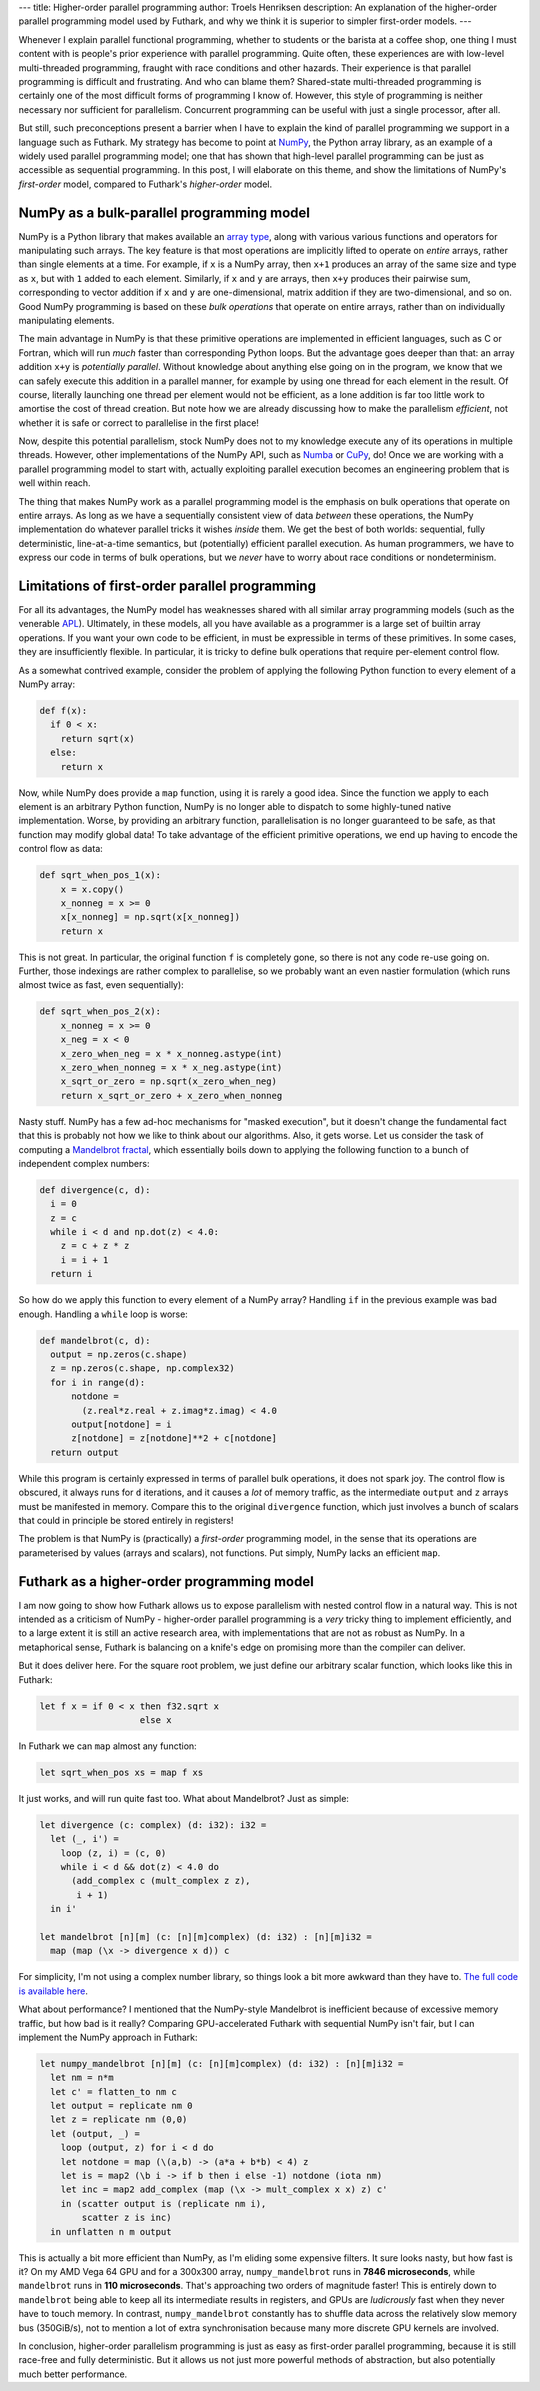 ---
title: Higher-order parallel programming
author: Troels Henriksen
description: An explanation of the higher-order parallel programming model used by Futhark, and why we think it is superior to simpler first-order models.
---

Whenever I explain parallel functional programming, whether to
students or the barista at a coffee shop, one thing I must content
with is people's prior experience with parallel programming.  Quite
often, these experiences are with low-level multi-threaded
programming, fraught with race conditions and other hazards.  Their
experience is that parallel programming is difficult and frustrating.
And who can blame them? Shared-state multi-threaded programming is
certainly one of the most difficult forms of programming I know of.
However, this style of programming is neither necessary nor sufficient
for parallelism.  Concurrent programming can be useful with just a
single processor, after all.

But still, such preconceptions present a barrier when I have to
explain the kind of parallel programming we support in a language such
as Futhark.  My strategy has become to point at `NumPy
<https://numpy.org/>`_, the Python array library, as an example of a
widely used parallel programming model; one that has shown that
high-level parallel programming can be just as accessible as
sequential programming.  In this post, I will elaborate on this theme,
and show the limitations of NumPy's *first-order* model, compared to
Futhark's *higher-order* model.

NumPy as a bulk-parallel programming model
------------------------------------------

NumPy is a Python library that makes available an `array type
<https://numpy.org/doc/stable/reference/generated/numpy.ndarray.html>`_,
along with various various functions and operators for manipulating
such arrays.  The key feature is that most operations are implicitly
lifted to operate on *entire* arrays, rather than single elements at a
time.  For example, if ``x`` is a NumPy array, then ``x+1`` produces
an array of the same size and type as ``x``, but with ``1`` added to
each element.  Similarly, if ``x`` and ``y`` are arrays, then ``x+y``
produces their pairwise sum, corresponding to vector addition if ``x``
and ``y`` are one-dimensional, matrix addition if they are
two-dimensional, and so on.  Good NumPy programming is based on these
*bulk operations* that operate on entire arrays, rather than on
individually manipulating elements.

The main advantage in NumPy is that these primitive operations are
implemented in efficient languages, such as C or Fortran, which will
run *much* faster than corresponding Python loops.  But the advantage
goes deeper than that: an array addition ``x+y`` is *potentially
parallel*.  Without knowledge about anything else going on in the
program, we know that we can safely execute this addition in a
parallel manner, for example by using one thread for each element in
the result.  Of course, literally launching one thread per element
would not be efficient, as a lone addition is far too little work to
amortise the cost of thread creation.  But note how we are already
discussing how to make the parallelism *efficient*, not whether it is
safe or correct to parallelise in the first place!

Now, despite this potential parallelism, stock NumPy does not to my
knowledge execute any of its operations in multiple threads.  However,
other implementations of the NumPy API, such as `Numba
<http://numba.pydata.org/>`_ or `CuPy
<https://github.com/cupy/cupy>`_, do!  Once we are working with a
parallel programming model to start with, actually exploiting parallel
execution becomes an engineering problem that is well within reach.

The thing that makes NumPy work as a parallel programming model is the
emphasis on bulk operations that operate on entire arrays.  As long as
we have a sequentially consistent view of data *between* these
operations, the NumPy implementation do whatever parallel tricks it
wishes *inside* them.  We get the best of both worlds: sequential,
fully deterministic, line-at-a-time semantics, but (potentially)
efficient parallel execution.  As human programmers, we have to
express our code in terms of bulk operations, but we *never* have to
worry about race conditions or nondeterminism.

Limitations of first-order parallel programming
-----------------------------------------------

For all its advantages, the NumPy model has weaknesses shared with all
similar array programming models (such as the venerable `APL
<https://en.wikipedia.org/wiki/APL_(programming_language)>`_).
Ultimately, in these models, all you have available as a programmer is
a large set of builtin array operations.  If you want your own code to
be efficient, in must be expressible in terms of these primitives.  In
some cases, they are insufficiently flexible.  In particular, it is
tricky to define bulk operations that require per-element control
flow.

As a somewhat contrived example, consider the problem of applying the
following Python function to every element of a NumPy array:

.. code-block:: Python

   def f(x):
     if 0 < x:
       return sqrt(x)
     else:
       return x

Now, while NumPy does provide a ``map`` function, using it is rarely a
good idea.  Since the function we apply to each element is an
arbitrary Python function, NumPy is no longer able to dispatch to some
highly-tuned native implementation.  Worse, by providing an arbitrary
function, parallelisation is no longer guaranteed to be safe, as that
function may modify global data!  To take advantage of the efficient
primitive operations, we end up having to encode the control flow as
data:

.. code-block:: Python

   def sqrt_when_pos_1(x):
       x = x.copy()
       x_nonneg = x >= 0
       x[x_nonneg] = np.sqrt(x[x_nonneg])
       return x

This is not great.  In particular, the original function ``f`` is
completely gone, so there is not any code re-use going on.  Further,
those indexings are rather complex to parallelise, so we probably want
an even nastier formulation (which runs almost twice as fast, even
sequentially):

.. code-block:: Python

   def sqrt_when_pos_2(x):
       x_nonneg = x >= 0
       x_neg = x < 0
       x_zero_when_neg = x * x_nonneg.astype(int)
       x_zero_when_nonneg = x * x_neg.astype(int)
       x_sqrt_or_zero = np.sqrt(x_zero_when_neg)
       return x_sqrt_or_zero + x_zero_when_nonneg

Nasty stuff.  NumPy has a few ad-hoc mechanisms for "masked
execution", but it doesn't change the fundamental fact that this is
probably not how we like to think about our algorithms.  Also, it gets
worse.  Let us consider the task of computing a `Mandelbrot fractal
<https://en.wikipedia.org/wiki/Mandelbrot_set>`_, which essentially
boils down to applying the following function to a bunch of
independent complex numbers:

.. code-block:: Python

   def divergence(c, d):
     i = 0
     z = c
     while i < d and np.dot(z) < 4.0:
       z = c + z * z
       i = i + 1
     return i

So how do we apply this function to every element of a NumPy array?
Handling ``if`` in the previous example was bad enough.  Handling a
``while`` loop is worse:

.. code-block:: Python

   def mandelbrot(c, d):
     output = np.zeros(c.shape)
     z = np.zeros(c.shape, np.complex32)
     for i in range(d):
         notdone =
           (z.real*z.real + z.imag*z.imag) < 4.0
         output[notdone] = i
         z[notdone] = z[notdone]**2 + c[notdone]
     return output

While this program is certainly expressed in terms of parallel bulk
operations, it does not spark joy.  The control flow is obscured, it
always runs for ``d`` iterations, and it causes a *lot* of memory
traffic, as the intermediate ``output`` and ``z`` arrays must be
manifested in memory.  Compare this to the original ``divergence``
function, which just involves a bunch of scalars that could in
principle be stored entirely in registers!

The problem is that NumPy is (practically) a *first-order* programming
model, in the sense that its operations are parameterised by values
(arrays and scalars), not functions.  Put simply, NumPy lacks an
efficient ``map``.

Futhark as a higher-order programming model
-------------------------------------------

I am now going to show how Futhark allows us to expose parallelism
with nested control flow in a natural way.  This is not intended as a
criticism of NumPy - higher-order parallel programming is a *very*
tricky thing to implement efficiently, and to a large extent it is
still an active research area, with implementations that are not as
robust as NumPy.  In a metaphorical sense, Futhark is balancing on a
knife's edge on promising more than the compiler can deliver.

But it does deliver here.  For the square root problem, we just define
our arbitrary scalar function, which looks like this in Futhark:

.. code-block:: Futhark

   let f x = if 0 < x then f32.sqrt x
                      else x

In Futhark we can ``map`` almost any function:

.. code-block:: Futhark

   let sqrt_when_pos xs = map f xs

It just works, and will run quite fast too.  What about Mandelbrot?
Just as simple:

.. code-block:: Futhark

   let divergence (c: complex) (d: i32): i32 =
     let (_, i') =
       loop (z, i) = (c, 0)
       while i < d && dot(z) < 4.0 do
         (add_complex c (mult_complex z z),
          i + 1)
     in i'

   let mandelbrot [n][m] (c: [n][m]complex) (d: i32) : [n][m]i32 =
     map (map (\x -> divergence x d)) c

For simplicity, I'm not using a complex number library, so things look
a bit more awkward than they have to.  `The full code is available
here <../static/higher_order_mandelbrot.fut>`_.

What about performance?  I mentioned that the NumPy-style Mandelbrot
is inefficient because of excessive memory traffic, but how bad is it
really?  Comparing GPU-accelerated Futhark with sequential NumPy isn't
fair, but I can implement the NumPy approach in Futhark:

.. code-block:: Futhark

   let numpy_mandelbrot [n][m] (c: [n][m]complex) (d: i32) : [n][m]i32 =
     let nm = n*m
     let c' = flatten_to nm c
     let output = replicate nm 0
     let z = replicate nm (0,0)
     let (output, _) =
       loop (output, z) for i < d do
       let notdone = map (\(a,b) -> (a*a + b*b) < 4) z
       let is = map2 (\b i -> if b then i else -1) notdone (iota nm)
       let inc = map2 add_complex (map (\x -> mult_complex x x) z) c'
       in (scatter output is (replicate nm i),
           scatter z is inc)
     in unflatten n m output

This is actually a bit more efficient than NumPy, as I'm eliding some
expensive filters.  It sure looks nasty, but how fast is it?  On my
AMD Vega 64 GPU and for a 300x300 array, ``numpy_mandelbrot`` runs in
**7846 microseconds**, while ``mandelbrot`` runs in **110
microseconds**.  That's approaching two orders of magnitude faster!
This is entirely down to ``mandelbrot`` being able to keep all its
intermediate results in registers, and GPUs are *ludicrously* fast
when they never have to touch memory.  In contrast,
``numpy_mandelbrot`` constantly has to shuffle data across the
relatively slow memory bus (350GiB/s), not to mention a lot of extra
synchronisation because many more discrete GPU kernels are involved.

In conclusion, higher-order parallelism programming is just as easy as
first-order parallel programming, because it is still race-free and
fully deterministic.  But it allows us not just more powerful methods
of abstraction, but also potentially much better performance.
